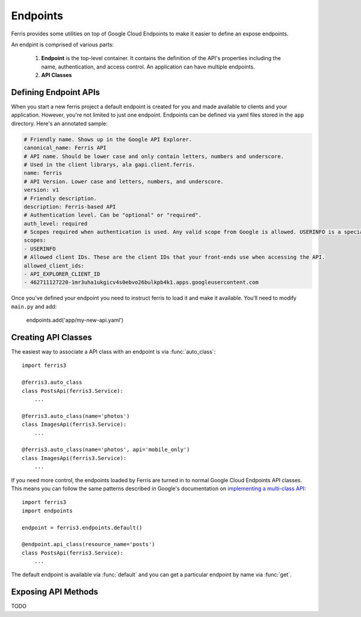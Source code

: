 Endpoints
=========

Ferris provides some utilities on top of Google Cloud Endpoints to make it easier to define an expose endpoints.

An endpint is comprised of various parts:

 1. **Endpoint** is the top-level container. It contains the definition of the API's properties including the name, authentication, and access control. An application can have multiple endpoints.
 2. **API Classes**


.. module:: ferris3.endpoints


Defining Endpoint APIs
----------------------

When you start a new ferris project a default endpoint is created for you and made available to clients and your application. However, you're not limited to just one endpoint. Endpoints can be defined via yaml files stored in the ``app`` directory. Here's an annotated sample:


.. code-block :: yaml
    
    # Friendly name. Shows up in the Google API Explorer.
    canonical_name: Ferris API
    # API name. Should be lower case and only contain letters, numbers and underscore.
    # Used in the client librarys, ala gapi.client.ferris.
    name: ferris
    # API Version. Lower case and letters, numbers, and underscore.
    version: v1
    # Friendly description.
    description: Ferris-based API
    # Authentication level. Can be "optional" or "required".
    auth_level: required
    # Scopes required when authentication is used. Any valid scope from Google is allowed. USERINFO is a special scope alias.
    scopes:
    - USERINFO
    # Allowed client IDs. These are the client IDs that your front-ends use when accessing the API.
    allowed_client_ids:
    - API_EXPLORER_CLIENT_ID
    - 462711127220-1mr3uha1ukgicv4s0ebvo26bulkpb4k1.apps.googleusercontent.com


Once you've defined your endpoint you need to instruct ferris to load it and make it available. You'll need to modify ``main.py`` and add:
    
    endpoints.add('app/my-new-api.yaml')


Creating API Classes
--------------------

The easiest way to associate a API class with an endpoint is via :func:`auto_class`::

    import ferris3

    @ferris3.auto_class
    class PostsApi(ferris3.Service):
        ...

    @ferris3.auto_class(name='photos')
    class ImagesApi(ferris3.Service):
        ...

    @ferris3.auto_class(name='photos', api='mobile_only')
    class ImagesApi(ferris3.Service):
        ...

If you need more control, the endpoints loaded by Ferris are turned in to normal Google Cloud Endpoints API classes. This means you can follow the same patterns described in Google's documentation on `implementing a multi-class API <https://developers.google.com/appengine/docs/python/endpoints/create_api#creating_an_api_implemented_with_multiple_classes>`_::

    import ferris3
    import endpoints

    endpoint = ferris3.endpoints.default()

    @endpoint.api_class(resource_name='posts')
    class PostsApi(ferris3.Service):
        ...

The default endpoint is available via :func:`default` and you can get a particular endpoint by name via :func:`get`.


Exposing API Methods
--------------------

TODO
